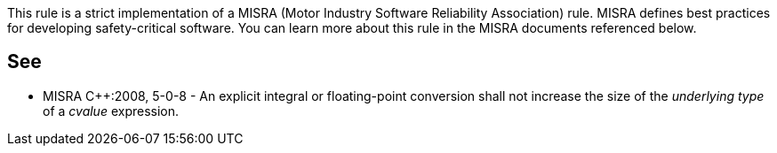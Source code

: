 This rule is a strict implementation of a MISRA (Motor Industry Software Reliability Association) rule. MISRA defines best practices for developing safety-critical software. You can learn more about this rule in the MISRA documents referenced below.


== See

* MISRA C++:2008, 5-0-8 - An explicit integral or floating-point conversion shall not increase the size of the _underlying type_ of a _cvalue_ expression.

